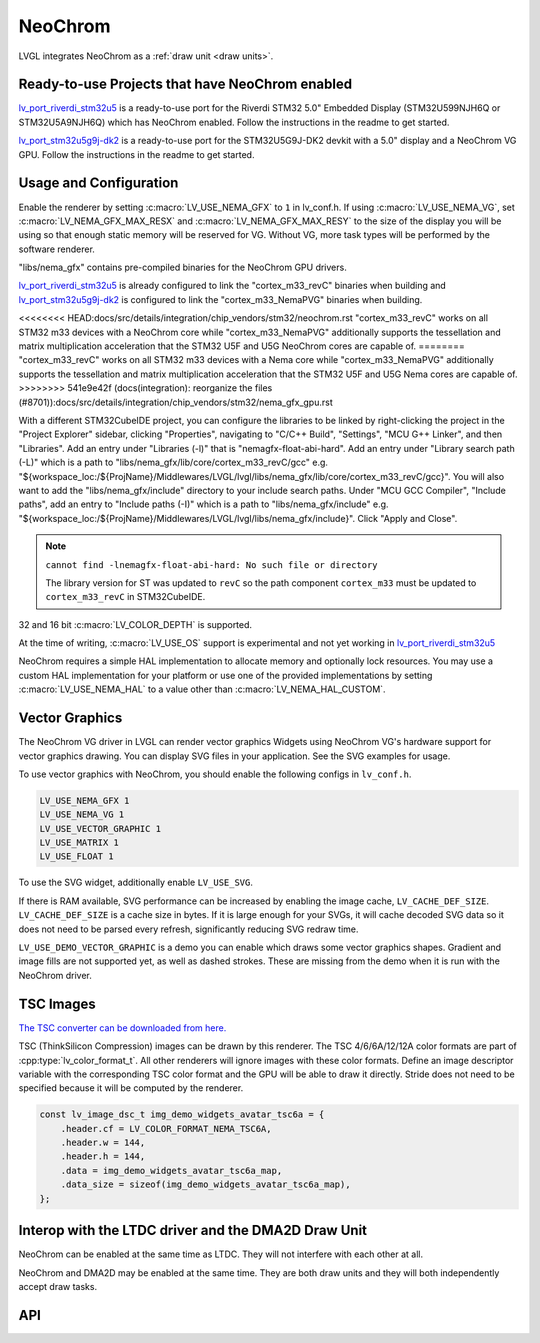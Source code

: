 .. _neochrom:

========
NeoChrom
========

LVGL integrates NeoChrom as a :ref:`draw unit <draw units>`.


Ready-to-use Projects that have NeoChrom enabled
************************************************

`lv_port_riverdi_stm32u5 <https://github.com/lvgl/lv_port_riverdi_stm32u5>`__
is a ready-to-use port for the Riverdi STM32 5.0" Embedded Display
(STM32U599NJH6Q or STM32U5A9NJH6Q) which has NeoChrom enabled.
Follow the instructions in the readme to get started.

`lv_port_stm32u5g9j-dk2 <https://github.com/lvgl/lv_port_stm32u5g9j-dk2>`__
is a ready-to-use port for the STM32U5G9J-DK2 devkit with a 5.0" display
and a NeoChrom VG GPU.
Follow the instructions in the readme to get started.


Usage and Configuration
***********************

Enable the renderer by setting :c:macro:`LV_USE_NEMA_GFX` to ``1`` in
lv_conf.h. If using :c:macro:`LV_USE_NEMA_VG`,
set :c:macro:`LV_NEMA_GFX_MAX_RESX` and :c:macro:`LV_NEMA_GFX_MAX_RESY`
to the size of the display you will be using so that enough static
memory will be reserved for VG. Without VG, more task types will be
performed by the software renderer.

"libs/nema_gfx" contains pre-compiled binaries for the NeoChrom GPU drivers.

`lv_port_riverdi_stm32u5 <https://github.com/lvgl/lv_port_riverdi_stm32u5>`__
is already configured to link the "cortex_m33_revC" binaries when building
and `lv_port_stm32u5g9j-dk2 <https://github.com/lvgl/lv_port_stm32u5g9j-dk2>`__
is configured to link the "cortex_m33_NemaPVG" binaries when building.

<<<<<<<< HEAD:docs/src/details/integration/chip_vendors/stm32/neochrom.rst
"cortex_m33_revC" works on all STM32 m33 devices with a NeoChrom core while "cortex_m33_NemaPVG"
additionally supports the tessellation and matrix multiplication acceleration that
the STM32 U5F and U5G NeoChrom cores are capable of.
========
"cortex_m33_revC" works on all STM32 m33 devices with a Nema core while "cortex_m33_NemaPVG"
additionally supports the tessellation and matrix multiplication acceleration that
the STM32 U5F and U5G Nema cores are capable of.
>>>>>>>> 541e9e42f (docs(integration): reorganize the files (#8701)):docs/src/details/integration/chip_vendors/stm32/nema_gfx_gpu.rst

With a different STM32CubeIDE project, you can configure the libraries to be linked
by right-clicking the project in the "Project Explorer" sidebar, clicking
"Properties", navigating to "C/C++ Build", "Settings", "MCU G++ Linker", and then
"Libraries". Add an entry under "Libraries (-l)" that is "nemagfx-float-abi-hard".
Add an entry under "Library search path (-L)" which is a path to
"libs/nema_gfx/lib/core/cortex_m33_revC/gcc" e.g.
"${workspace_loc:/${ProjName}/Middlewares/LVGL/lvgl/libs/nema_gfx/lib/core/cortex_m33_revC/gcc}".
You will also want to add the "libs/nema_gfx/include" directory to your include
search paths. Under "MCU GCC Compiler", "Include paths", add an entry to "Include paths (-I)"
which is a path to "libs/nema_gfx/include" e.g.
"${workspace_loc:/${ProjName}/Middlewares/LVGL/lvgl/libs/nema_gfx/include}".
Click "Apply and Close".

.. note::

    ``cannot find -lnemagfx-float-abi-hard: No such file or directory``

    The library version for ST was updated to ``revC`` so the path component
    ``cortex_m33`` must be updated to ``cortex_m33_revC`` in STM32CubeIDE.


32 and 16 bit :c:macro:`LV_COLOR_DEPTH` is supported.

At the time of writing, :c:macro:`LV_USE_OS` support is experimental
and not yet working in
`lv_port_riverdi_stm32u5 <https://github.com/lvgl/lv_port_riverdi_stm32u5>`__

NeoChrom requires a simple HAL implementation to allocate memory and optionally
lock resources. You may use a custom HAL implementation for your platform or use one of the
provided implementations by setting :c:macro:`LV_USE_NEMA_HAL` to a value other than
:c:macro:`LV_NEMA_HAL_CUSTOM`.


Vector Graphics
***************

The NeoChrom VG driver in LVGL can render vector graphics Widgets using NeoChrom VG's
hardware support for vector graphics drawing. You can display SVG files in your application.
See the SVG examples for usage.

To use vector graphics with NeoChrom, you should enable the following configs in ``lv_conf.h``.

.. code-block::

    LV_USE_NEMA_GFX 1
    LV_USE_NEMA_VG 1
    LV_USE_VECTOR_GRAPHIC 1
    LV_USE_MATRIX 1
    LV_USE_FLOAT 1

To use the SVG widget, additionally enable ``LV_USE_SVG``.

If there is RAM available, SVG performance can be increased by enabling the image cache,
``LV_CACHE_DEF_SIZE``.
``LV_CACHE_DEF_SIZE`` is a cache size in bytes. If it is large enough for your SVGs,
it will cache decoded SVG data so it does not need to be parsed every refresh, significantly
reducing SVG redraw time.

``LV_USE_DEMO_VECTOR_GRAPHIC`` is a demo you can enable which draws some vector graphics shapes.
Gradient and image fills are not supported yet, as well as dashed strokes. These are
missing from the demo when it is run with the NeoChrom driver.


TSC Images
**********

`The TSC converter can be downloaded from here. <https://drive.google.com/file/d/1wUcurTe1bvwC6e-tMDbXd1-e5kS8YdQK/view?usp=sharing>`_

TSC (ThinkSilicon Compression) images can be drawn by this renderer. The
TSC 4/6/6A/12/12A color formats are part of :cpp:type:`lv_color_format_t`.
All other renderers will ignore images with these color formats.
Define an image descriptor variable with the corresponding
TSC color format and the GPU will be able to draw it directly.
Stride does not need to be specified because it will be computed by the
renderer.

.. code-block:: c

    const lv_image_dsc_t img_demo_widgets_avatar_tsc6a = {
        .header.cf = LV_COLOR_FORMAT_NEMA_TSC6A,
        .header.w = 144,
        .header.h = 144,
        .data = img_demo_widgets_avatar_tsc6a_map,
        .data_size = sizeof(img_demo_widgets_avatar_tsc6a_map),
    };


Interop with the LTDC driver and the DMA2D Draw Unit
****************************************************

NeoChrom can be enabled at the same time as LTDC. They will not interfere
with each other at all.

NeoChrom and DMA2D may be enabled at the same time. They are both draw units
and they will both independently accept draw tasks.


API
***

.. API startswith:  lv_draw_nema_

.. API startswith:  lv_nemagfx_
